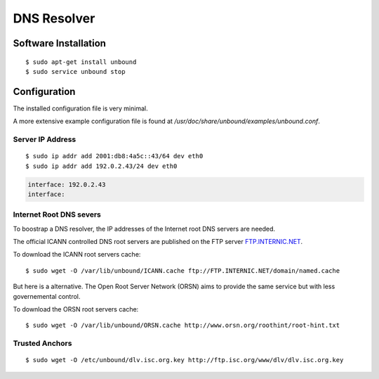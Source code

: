 DNS Resolver
============

Software Installation
---------------------

::

	$ sudo apt-get install unbound
	$ sudo service unbound stop

Configuration
-------------

The installed configuration file is very minimal.

A more extensive example configuration file is found at 
`/usr/doc/share/unbound/examples/unbound.conf`.


Server IP Address
^^^^^^^^^^^^^^^^^

::

	$ sudo ip addr add 2001:db8:4a5c::43/64 dev eth0
	$ sudo ip addr add 192.0.2.43/24 dev eth0

.. code-block:: ini

		interface: 192.0.2.43
		interface: 


Internet Root DNS severs
^^^^^^^^^^^^^^^^^^^^^^^^

To boostrap a DNS resolver, the IP addresses of the Internet root DNS servers
are needed. 

The official ICANN controlled DNS root servers are published on the FTP server
`FTP.INTERNIC.NET <ftp://FTP.INTERNIC.NET/>`_.

To download the ICANN root servers cache::

	$ sudo wget -O /var/lib/unbound/ICANN.cache ftp://FTP.INTERNIC.NET/domain/named.cache

But here is a alternative. The Open Root Server Network (ORSN) aims to provide the same service but with less governemental control.

To download the ORSN root servers cache::

	$ sudo wget -O /var/lib/unbound/ORSN.cache http://www.orsn.org/roothint/root-hint.txt


Trusted Anchors
^^^^^^^^^^^^^^^



::

	$ sudo wget -O /etc/unbound/dlv.isc.org.key http://ftp.isc.org/www/dlv/dlv.isc.org.key

